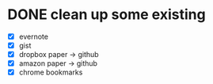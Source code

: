 * DONE clean up some existing
  CLOSED: [2015-11-01 Sun 10:51]
  - [X] evernote
  - [X] gist
  - [X] dropbox paper -> github
  - [X] amazon paper -> github
  - [X] chrome bookmarks
